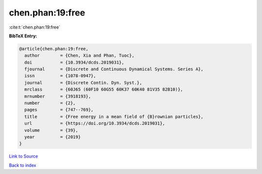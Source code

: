 chen.phan:19:free
=================

:cite:t:`chen.phan:19:free`

**BibTeX Entry:**

.. code-block:: bibtex

   @article{chen.phan:19:free,
     author        = {Chen, Xia and Phan, Tuoc},
     doi           = {10.3934/dcds.2019031},
     fjournal      = {Discrete and Continuous Dynamical Systems. Series A},
     issn          = {1078-0947},
     journal       = {Discrete Contin. Dyn. Syst.},
     mrclass       = {60J65 (60F10 60G55 60K37 60K40 81V35 82B10)},
     mrnumber      = {3918193},
     number        = {2},
     pages         = {747--769},
     title         = {Free energy in a mean field of {B}rownian particles},
     url           = {https://doi.org/10.3934/dcds.2019031},
     volume        = {39},
     year          = {2019}
   }

`Link to Source <https://doi.org/10.3934/dcds.2019031},>`_


`Back to index <../By-Cite-Keys.html>`_
